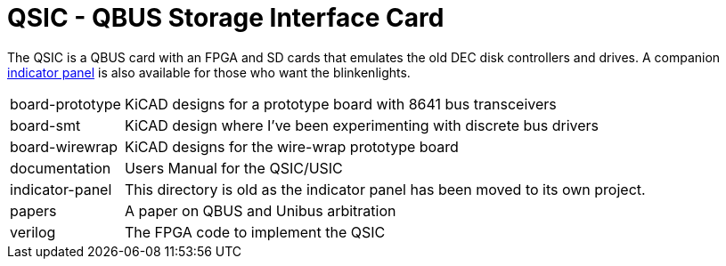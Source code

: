 = QSIC - QBUS Storage Interface Card

The QSIC is a QBUS card with an FPGA and SD cards that emulates the old DEC disk
controllers and drives.  A companion
http://github.com/dabridgham/Indicator-Panel[indicator panel] is also
available for those who want the blinkenlights.

[horizontal]
board-prototype:: KiCAD designs for a prototype board with 8641 bus transceivers
board-smt:: KiCAD design where I've been experimenting with discrete bus drivers
board-wirewrap:: KiCAD designs for the wire-wrap prototype board
documentation:: Users Manual for the QSIC/USIC
indicator-panel:: This directory is old as the indicator panel has
		  been moved to its own project.	 
papers:: A paper on QBUS and Unibus arbitration
verilog:: The FPGA code to implement the QSIC
